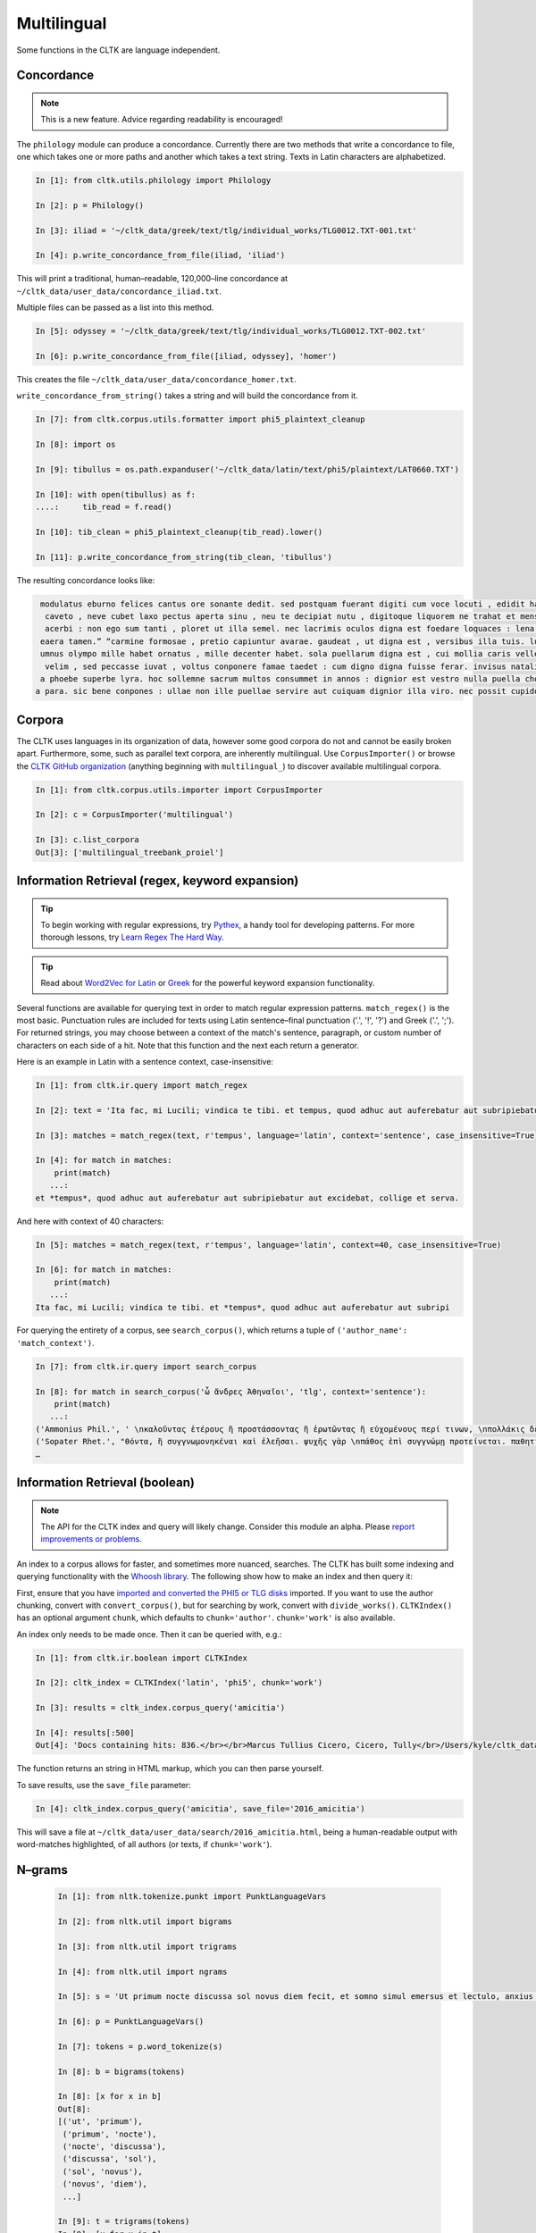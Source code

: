 Multilingual
*************

Some functions in the CLTK are language independent.

Concordance
===========

.. note:: This is a new feature. Advice regarding readability is encouraged!

The ``philology`` module can produce a concordance. Currently there are two methods that write a concordance to file, one which takes one or more paths and another which takes a text string. Texts in Latin characters are alphabetized.

.. code-block:: python

   In [1]: from cltk.utils.philology import Philology

   In [2]: p = Philology()

   In [3]: iliad = '~/cltk_data/greek/text/tlg/individual_works/TLG0012.TXT-001.txt'

   In [4]: p.write_concordance_from_file(iliad, 'iliad')


This will print a traditional, human–readable, 120,000–line concordance at ``~/cltk_data/user_data/concordance_iliad.txt``.

Multiple files can be passed as a list into this method.

.. code-block:: python

   In [5]: odyssey = '~/cltk_data/greek/text/tlg/individual_works/TLG0012.TXT-002.txt'

   In [6]: p.write_concordance_from_file([iliad, odyssey], 'homer')

This creates the file ``~/cltk_data/user_data/concordance_homer.txt``.

``write_concordance_from_string()`` takes a string and will build the concordance from it.


.. code-block:: python

   In [7]: from cltk.corpus.utils.formatter import phi5_plaintext_cleanup

   In [8]: import os

   In [9]: tibullus = os.path.expanduser('~/cltk_data/latin/text/phi5/plaintext/LAT0660.TXT')

   In [10]: with open(tibullus) as f:
   ....:     tib_read = f.read()

   In [10]: tib_clean = phi5_plaintext_cleanup(tib_read).lower()

   In [11]: p.write_concordance_from_string(tib_clean, 'tibullus')

The resulting concordance looks like:

.. code-block:: none

   modulatus eburno felices cantus ore sonante dedit. sed postquam fuerant digiti cum voce locuti , edidit haec tristi dulcia verba modo : 'salve , cura
    caveto , neve cubet laxo pectus aperta sinu , neu te decipiat nutu , digitoque liquorem ne trahat et mensae ducat in orbe notas. exibit quam saepe ,
    acerbi : non ego sum tanti , ploret ut illa semel. nec lacrimis oculos digna est foedare loquaces : lena nocet nobis , ipsa puella bona est. lena ne
   eaera tamen.” “carmine formosae , pretio capiuntur avarae. gaudeat , ut digna est , versibus illa tuis. lutea sed niveum involvat membrana libellum ,
   umnus olympo mille habet ornatus , mille decenter habet. sola puellarum digna est , cui mollia caris vellera det sucis bis madefacta tyros , possidea
    velim , sed peccasse iuvat , voltus conponere famae taedet : cum digno digna fuisse ferar. invisus natalis adest , qui rure molesto et sine cerintho
   a phoebe superbe lyra. hoc sollemne sacrum multos consummet in annos : dignior est vestro nulla puella choro. parce meo iuveni , seu quis bona pascua
  a para. sic bene conpones : ullae non ille puellae servire aut cuiquam dignior illa viro. nec possit cupidos vigilans deprendere custos , fallendique



Corpora
=======

The CLTK uses languages in its organization of data, however some good corpora do not and cannot be easily broken apart. Furthermore, some, such as parallel text corpora, are inherently multilingual. Use ``CorpusImporter()`` or browse the `CLTK GitHub organization <https://github.com/cltk>`_ (anything beginning with ``multilingual_``) to discover available multilingual corpora.

.. code-block:: python

   In [1]: from cltk.corpus.utils.importer import CorpusImporter

   In [2]: c = CorpusImporter('multilingual')

   In [3]: c.list_corpora
   Out[3]: ['multilingual_treebank_proiel']


Information Retrieval (regex, keyword expansion)
=============================

.. tip::

   To begin working with regular expressions, try `Pythex <http://pythex.org/>`_, a handy tool for developing patterns. For more thorough lessons, try `Learn Regex The Hard Way <http://regex.learncodethehardway.org/book/>`_.

.. tip::

   Read about `Word2Vec for Latin <http://docs.cltk.org/en/latest/latin.html#word2vec>`_ or `Greek <http://docs.cltk.org/en/latest/greek.html#word2vec>`_ for the powerful keyword expansion functionality.

Several functions are available for querying text in order to match regular expression patterns. ``match_regex()`` is the most basic. Punctuation rules are included for texts using Latin sentence–final punctuation ('.', '!', '?') and Greek ('.', ';'). For returned strings, you may choose between a context of the match's sentence, paragraph, or custom number of characters on each side of a hit. Note that this function and the next each return a generator.

Here is an example in Latin with a sentence context, case-insensitive:

.. code-block:: python

   In [1]: from cltk.ir.query import match_regex

   In [2]: text = 'Ita fac, mi Lucili; vindica te tibi. et tempus, quod adhuc aut auferebatur aut subripiebatur aut excidebat, collige et serva.'

   In [3]: matches = match_regex(text, r'tempus', language='latin', context='sentence', case_insensitive=True)

   In [4]: for match in matches:
       print(match)
      ...:
   et *tempus*, quod adhuc aut auferebatur aut subripiebatur aut excidebat, collige et serva.


And here with context of 40 characters:

.. code-block:: python

   In [5]: matches = match_regex(text, r'tempus', language='latin', context=40, case_insensitive=True)

   In [6]: for match in matches:
       print(match)
      ...:
   Ita fac, mi Lucili; vindica te tibi. et *tempus*, quod adhuc aut auferebatur aut subripi

For querying the entirety of a corpus, see ``search_corpus()``, which returns a tuple of ``('author_name': 'match_context')``.

.. code-block:: python

   In [7]: from cltk.ir.query import search_corpus

   In [8]: for match in search_corpus('ὦ ἄνδρες Ἀθηναῖοι', 'tlg', context='sentence'):
       print(match)
      ...:
   ('Ammonius Phil.', ' \nκαλοῦντας ἑτέρους ἢ προστάσσοντας ἢ ἐρωτῶντας ἢ εὐχομένους περί τινων, \nπολλάκις δὲ καὶ αὐτοπροσώπως κατά τινας τῶν ἐνεργειῶν τούτων ἐνεργοῦ-\nσι “πρῶτον μέν, *ὦ ἄνδρες Ἀθηναῖοι*, τοῖς θεοῖς εὔχομαι πᾶσι καὶ πάσαις” \nλέγοντες ἢ “ἀπόκριναι γὰρ δεῦρό μοι ἀναστάς”. οἱ οὖν περὶ τῶν τεχνῶν \nτούτων πραγματευόμενοι καὶ τοὺς λόγους εἰς θεωρίαν ')
   ('Sopater Rhet.', "θόντα, ἢ συγγνωμονηκέναι καὶ ἐλεῆσαι. ψυχῆς γὰρ \nπάθος ἐπὶ συγγνώμῃ προτείνεται. παθητικὴν οὖν ποιή-\nσῃ τοῦ πρώτου προοιμίου τὴν ἔννοιαν: ἁπάντων, ὡς ἔοι-\nκεν, *ὦ ἄνδρες Ἀθηναῖοι*, πειρασθῆναί με τῶν παραδό-\nξων ἀπέκειτο, πόλιν ἰδεῖν ἐν μέσῃ Βοιωτίᾳ κειμένην. καὶ \nμετὰ Θήβας οὐκ ἔτ' οὔσας, ὅτι μὴ στεφανοῦντας Ἀθη-\nναίους ἀπέδειξα παρὰ τὴ")
   …


Information Retrieval (boolean)
===============================

.. note::

   The API for the CLTK index and query will likely change. Consider this module an alpha. Please `report improvements or problems <https://github.com/cltk/cltk/issues>`_.

An index to a corpus allows for faster, and sometimes more nuanced, searches. The CLTK has built some indexing and querying \
functionality with the `Whoosh library <https://pythonhosted.org/Whoosh/index.html>`_. The following show how to make \
an index and then query it:

First, ensure that you have `imported and converted the PHI5 or TLG disks <http://docs.cltk.org/en/latest/greek.html#converting-tlg-texts-with-tlgu>`_ imported. \
If you want to use the author chunking, convert with ``convert_corpus()``, but for searching by work, convert with ``divide_works()``. ``CLTKIndex()`` has an optional argument ``chunk``, which defaults to ``chunk='author'``. ``chunk='work'`` is also available.

An index only needs to be made once. Then it can be queried with, e.g.:

.. code-block:: python

   In [1]: from cltk.ir.boolean import CLTKIndex

   In [2]: cltk_index = CLTKIndex('latin', 'phi5', chunk='work')

   In [3]: results = cltk_index.corpus_query('amicitia')

   In [4]: results[:500]
   Out[4]: 'Docs containing hits: 836.</br></br>Marcus Tullius Cicero, Cicero, Tully</br>/Users/kyle/cltk_data/latin/text/phi5/individual_works/LAT0474.TXT-052.TXT</br>Approximate hits: 132.</br>LAELIUS DE <b class="match term0">AMICITIA</b> LIBER </br>        AD T. POMPONIUM ATTICUM.} </br>    Q. Mucius augur multa narrare...incidisset, exposuit </br>nobis sermonem Laeli de <b class="match term1">amicitia</b> habitum ab illo </br>secum et cum altero genero, C. Fannio...videretur. </br>    Cum enim saepe me'

The function returns an string in HTML markup, which you can then parse yourself.

To save results, use the ``save_file`` parameter:

.. code-block:: python

 In [4]: cltk_index.corpus_query('amicitia', save_file='2016_amicitia')

This will save a file at ``~/cltk_data/user_data/search/2016_amicitia.html``, being a human-readable output \
with word-matches highlighted, of all authors (or texts, if ``chunk='work'``).


N–grams
=======

 .. code-block:: python

   In [1]: from nltk.tokenize.punkt import PunktLanguageVars

   In [2]: from nltk.util import bigrams

   In [3]: from nltk.util import trigrams

   In [4]: from nltk.util import ngrams

   In [5]: s = 'Ut primum nocte discussa sol novus diem fecit, et somno simul emersus et lectulo, anxius alioquin et nimis cupidus cognoscendi quae rara miraque sunt, reputansque me media Thessaliae loca tenere qua artis magicae nativa cantamina totius orbis consono orbe celebrentur fabulamque illam optimi comitis Aristomenis de situ civitatis huius exortam, suspensus alioquin et voto simul et studio, curiose singula considerabam. Nec fuit in illa civitate quod aspiciens id esse crederem quod esset, sed omnia prorsus ferali murmure in aliam effigiem translata, ut et lapides quos offenderem de homine duratos et aves quas audirem indidem plumatas et arbores quae pomerium ambirent similiter foliatas et fontanos latices de corporibus humanis fluxos crederem; iam statuas et imagines incessuras, parietes locuturos, boves et id genus pecua dicturas praesagium, de ipso vero caelo et iubaris orbe subito venturum oraculum.'.lower()

   In [6]: p = PunktLanguageVars()

   In [7]: tokens = p.word_tokenize(s)

   In [8]: b = bigrams(tokens)

   In [8]: [x for x in b]
   Out[8]:
   [('ut', 'primum'),
    ('primum', 'nocte'),
    ('nocte', 'discussa'),
    ('discussa', 'sol'),
    ('sol', 'novus'),
    ('novus', 'diem'),
    ...]

   In [9]: t = trigrams(tokens)
   In [9]: [x for x in t]
   [('ut', 'primum', 'nocte'),
    ('primum', 'nocte', 'discussa'),
    ('nocte', 'discussa', 'sol'),
    ('discussa', 'sol', 'novus'),
    ('sol', 'novus', 'diem'),
    …]

   In [10]: five_gram = ngrams(tokens, 5)

   In [11]: [x for x in five_gram]
   Out[11]:
   [('ut', 'primum', 'nocte', 'discussa', 'sol'),
    ('primum', 'nocte', 'discussa', 'sol', 'novus'),
    ('nocte', 'discussa', 'sol', 'novus', 'diem'),
    ('discussa', 'sol', 'novus', 'diem', 'fecit'),
    ('sol', 'novus', 'diem', 'fecit', ','),
    ('novus', 'diem', 'fecit', ',', 'et'),
    …]


Normalization
=============

If you are working from texts from different resources, it is likely a good idea to normalize them before
further processing (such as sting comparison). The CLTK provides a wrapper to the Python language's builtin \
``normalize()``. Here's an example its use in "compatibility" mode (``NFKC``):

.. code-block:: python

   In [1]: from cltk.corpus.utils.formatter import cltk_normalize

   In [2]: tonos = "ά"

   In [3]: oxia = "ά"

   In [4]: tonos == oxia
   Out[4]: False

   In [5]: tonos == cltk_normalize(oxia)
   Out[5]: True


One can turn off compatibility with:

.. code-block:: python

   In [6]: tonos == cltk_normalize(oxia, compatibility=False)
   Out[6]: True

For more on ``normalize()`` see the `Python Unicode docs <https://docs.python.org/3.5/library/unicodedata.html#unicodedata.normalize>`_.



Skipgrams
=========
The NLTK has a handy `skipgram <https://en.wikipedia.org/wiki/N-gram#Skip-gram>`_ function. Use it like this:

.. code-block:: python

   In [1]: from cltk.tokenize.word import WordTokenizer

   In [2]: from nltk.util import skipgrams

   In [3]: text = 'T. Pomponis Atticus, ab origine ultima stirpis Romanae generatus, \
      ...:    perpetuo a maioribus acceptam equestrem obtinuit dignitatem.'

   In [4]: word_tokenizer = WordTokenizer('latin')

   In [5]: unigrams = word_tokenizer.tokenize(text)

   In [6]: for ngram in skipgrams(unigrams, 3, 5):
      ...:     print(ngram)
      ...:
   ('T.', 'Pomponis', 'Atticus')
   ('T.', 'Pomponis', ',')
   ('T.', 'Pomponis', 'ab')
   ('T.', 'Pomponis', 'origine')
   ('T.', 'Pomponis', 'ultima')
   ('T.', 'Pomponis', 'stirpis')
   ('T.', 'Atticus', ',')
   ('T.', 'Atticus', 'ab')
   ('T.', 'Atticus', 'origine')
   ('T.', 'Atticus', 'ultima')
   …
   ('equestrem', 'obtinuit', '.')
   ('equestrem', 'dignitatem', '.')
   ('obtinuit', 'dignitatem', '.')

The first parameter is the length of the output n-gram and the second parameter is how many tokens to skip.

The NLTK's ``skipgrams()`` produces a generator whose values can be turned into a list like so:

.. code-block:: python

   In [8]: list(skipgrams(unigrams, 3, 5))
   Out[8]:
   [('T.', 'Pomponis', 'Atticus'),
    ('T.', 'Pomponis', ','),
    ('T.', 'Pomponis', 'ab'),
    …
    ('equestrem', 'dignitatem', '.'),
    ('obtinuit', 'dignitatem', '.')]


Text Reuse
==========
The text reuse module offers a few tools to get started with studying text reuse (i.e., allusion and intertext). The major goals of this module are to leverage conventional text reuse strategies and to create comparison methods designed specifically for the languages of the corpora included in the CLTK.

This module is under active development, so if you experience a bug or have a suggestion for something to include, please create an issue on GitHub.

Levenshtein distance calculation
--------------------------------

The Levenshtein distance comparison is a commonly-used method for fuzzy string comparison.  The CLTK Levenshtein class offers a few helps for getting started with creating comparisons from document.

This simple example compares a line from Vergil's Georgics with a line from Propertius (Elegies III.13.41):

.. code-block:: python

   In [1]: from cltk.text_reuse.levenshtein import Levenshtein

   In [2]: l = Levenshtein()

   In [3]: l.ratio("dique deaeque omnes, studium quibus arua tueri,", "dique deaeque omnes, quibus est tutela per agros,")
   Out[3]: 0.71

Damerau-Levenshtein algorithm
-----------------------------

.. note::

   You will need to install `pyxDamerauLevenshtein <https://github.com/gfairchild/pyxDamerauLevenshtein>`_ to use these features.
   
The Damerau-Levenshtein algorithm is used for finding the distance metric between any two strings i.e., finite number of symbols or letters between any two strings. The Damerau-Levenshtein algorithm is an enhancement over Levenshtein algorithm in the sense that it allows for transposition operations.

This simple example compares a two Latin words to find the distance between them:

.. code-block:: python

   In [1]: from from pyxdameraulevenshtein import damerau_levenshtein_distance

   In [2]: damerau_levenshtein_distance("deaeque", "deaque")
   Out[2]: 1
   




Longest Common Substring
------------------------

Longest Common Substring takes two strings as an argument to the function and returns a substring which is common between both the 
strings. The example below compares a line from Vergil's Georgics with a line from Propertius (Elegies III.13.41):

.. code-block:: python

   In [1]: from cltk.text_reuse.comparison import long_substring

   In [2]: print(long_substring("dique deaeque omnes, studium quibus arua tueri,", "dique deaeque omnes, quibus est tutela per agros,"))
   Out[2]: dique deaque omnes,


MinHash
-------
The MinHash algorithm  generates a score based on the similarity of the two strings. It takes two strings as a parameter to the  function and returns a float.

.. code-block:: python

   In [1]: from cltk.text_reuse.comparison import minhash
   
   In [2]: a = 'dique deaeque omnes, studium quibus arua tueri,'
   
   In [3]: b = 'dique deaeque omnes, quibus est tutela per agros,'
   
   In[3]: print(minhash(a,b))
   Out[3]:0.171631205673
   
Word count
==========

For a dictionary-like object of word frequencies, use the NLTK's ``Text()``.

 .. code-block:: python

   In [1]: from nltk.tokenize.punkt import PunktLanguageVars

   In [2]: from nltk.text import Text

   In [3]: s = 'At at at ego ego tibi'.lower()

   In [4]: p = PunktLanguageVars()

   In [5]: tokens = p.word_tokenize(s)

   In [6]: t = Text(tokens)

   In [7]: vocabulary_count = t.vocab()

   In [8]: vocabulary_count['at']
   Out[8]: 3

   In [9]: vocabulary_count['ego']
   Out[9]: 2

   In [10]: vocabulary_count['tibi']
   Out[10]: 1



Word frequency lists
====================

The CLTK has a module which finds word frequency. The export is a ``Counter`` type of dictionary.

.. code-block:: python

   In [1]: from cltk.utils.frequency import Frequency

   In [2]: from cltk.corpus.utils.formatter import tlg_plaintext_cleanup

   In [3]: import os

   In [4]: freq = Frequency()

   In [6]: file = os.path.expanduser('~/cltk_data/greek/text/tlg/plaintext/TLG0012.TXT')

   In [7]: with open(file) as f:
   ...:     text = f.read().lower()
   ...:

   In [8]: text = tlg_plaintext_cleanup(text)

   In [9]: freq.counter_from_str(text)
   Out[9]: Counter({'δ': 6507, 'καὶ': 4799, 'δὲ': 3194, 'τε': 2645, 'μὲν': 1628, 'ἐν': 1420, 'δέ': 1267, 'ὣς': 1203, 'οἱ': 1126, 'τ': 1101, 'γὰρ': 969, 'ἀλλ': 936, 'τὸν': 904, 'ἐπὶ': 830, 'τοι': 772, 'αὐτὰρ': 761, 'δὴ': 748, 'μοι': 745, 'μιν': 645, 'γε': 632, 'ἐπεὶ': 611, 'ἄρ': 603, 'ἦ': 598, 'νῦν': 581, 'ἄρα': 576, 'κατὰ': 572, 'ἐς': 571, 'ἐκ': 554, 'ἐνὶ': 544, 'ὡς': 541, 'ὃ': 533, 'οὐ': 530, 'οἳ': 527, 'περ': 491, 'τις': 491, 'οὐδ': 482, 'καί': 481, 'οὔ': 476, 'γάρ': 435, 'κεν': 407, 'τι': 407, 'γ': 406, 'ἐγὼ': 404, 'ἐπ': 397, … })

If you have access to the TLG or PHI5 disc, and have already imported it and converted it with the CLTK, you can build your own custom lists off of that.

.. code-block:: python

   In [11]: freq.make_list_from_corpus('phi5', 200, save=False)  # or 'phi5'; both take a while to run
   Out[11]: Counter({',': 749396, 'et': 196410, 'in': 141035, 'non': 89836, 'est': 86472, ':': 76915, 'ut': 70516, ';': 69901, 'cum': 61454, 'si': 59578, 'ad': 59248, 'quod': 52896, 'qui': 46385, 'sed': 41546, '?': 40717, 'quae': 38085, 'ex': 36996, 'quam': 34431, "'": 33596, 'de': 31331, 'esse': 31066, 'aut': 30568, 'a': 29871, 'hoc': 26266, 'nec': 26027, 'etiam': 22540, 'se': 22486, 'enim': 22104, 'ab': 21336, 'quid': 21269, 'per': 20981, 'atque': 20201, 'sunt': 20025, 'sit': 19123, 'autem': 18853, 'id': 18846, 'quo': 18204, 'me': 17713, 'ne': 17265, 'ac': 17007, 'te': 16880, 'nam': 16640, 'tamen': 15560, 'eius': 15306, 'haec': 15080, 'ita': 14752, 'iam': 14532, 'mihi': 14440, 'neque': 13833, 'eo': 13125, 'quidem': 13063, 'est.': 12767, 'quoque': 12561, 'ea': 12389, 'pro': 12259, 'uel': 11824, 'quia': 11518, 'tibi': 11493, … })


Word tokenization
=================

The NLTK offers several methods for word tokenization. The ``PunktLanguageVars`` is its latest tokenizer.

.. code-block:: python

   In [1]: from nltk.tokenize.punkt import PunktLanguageVars

   In [2]: s = """Anna soror, quae me suspensam insomnia terrent! Quis novus hic nostris successit sedibus hospes."""

   In [3]: p = PunktLanguageVars()

   In [4]: p.word_tokenize(s)
   Out[4]:
   ['Anna',
    'soror',
    ',',
    'quae',
    'me',
    'suspensam',
    'insomnia',
    'terrent',
    '!',
    'Quis',
    'novus',
    'hic',
    'nostris',
    'successit',
    'sedibus',
    'hospes.']

This tokenizer works well, though has the particular feature that periods are fixed to the word preceding it. Notice the final token ``hospes.`` in the above. To get around this limitation, the CLTK offers ``nltk_tokenize_words()``, which is a simple wrapper for ``PunktLanguageVars.word_tokenize()``. It identifies final periods and turns them into their own item.

.. code-block:: python

   In [5]: from cltk.tokenize.word import nltk_tokenize_words

   In [6]: nltk_tokenize_words(s)
   Out[6]:
   ['Anna',
    'soror',
    ',',
    'quae',
    'me',
    'suspensam',
    'insomnia',
    'terrent',
    '!',
    'Quis',
    'novus',
    'hic',
    'nostris',
    'successit',
    'sedibus',
    'hospes',
    '.']

If, however, you want the default output of ``PunktLanguageVars.word_tokenize()``, use the argument ``attached_period=True``, as in ``nltk_tokenize_words(s, attached_period=True)``.

If ``PunktLanguageVars`` doesn't suit your tokenization needs, consider another tokenizer from the NLTK, which breaks on any other regular expression pattern you choose. Here, for instance, on whitespace word breaks:

.. code-block:: python

   In [7]: from nltk.tokenize import RegexpTokenizer

   In [8]: word_breaks = RegexpTokenizer(r'\w+')

   In [8]: tokens = word_breaks.tokenize(cleaned)

   In [9]: tokens[:10]
   Out[9]: ['Arma',
    'uirumque',
    'cano',
    'Troiae',
    'qui',
    'primus',
    'ab',
    'oris',
    'Italiam',
    'fato']

